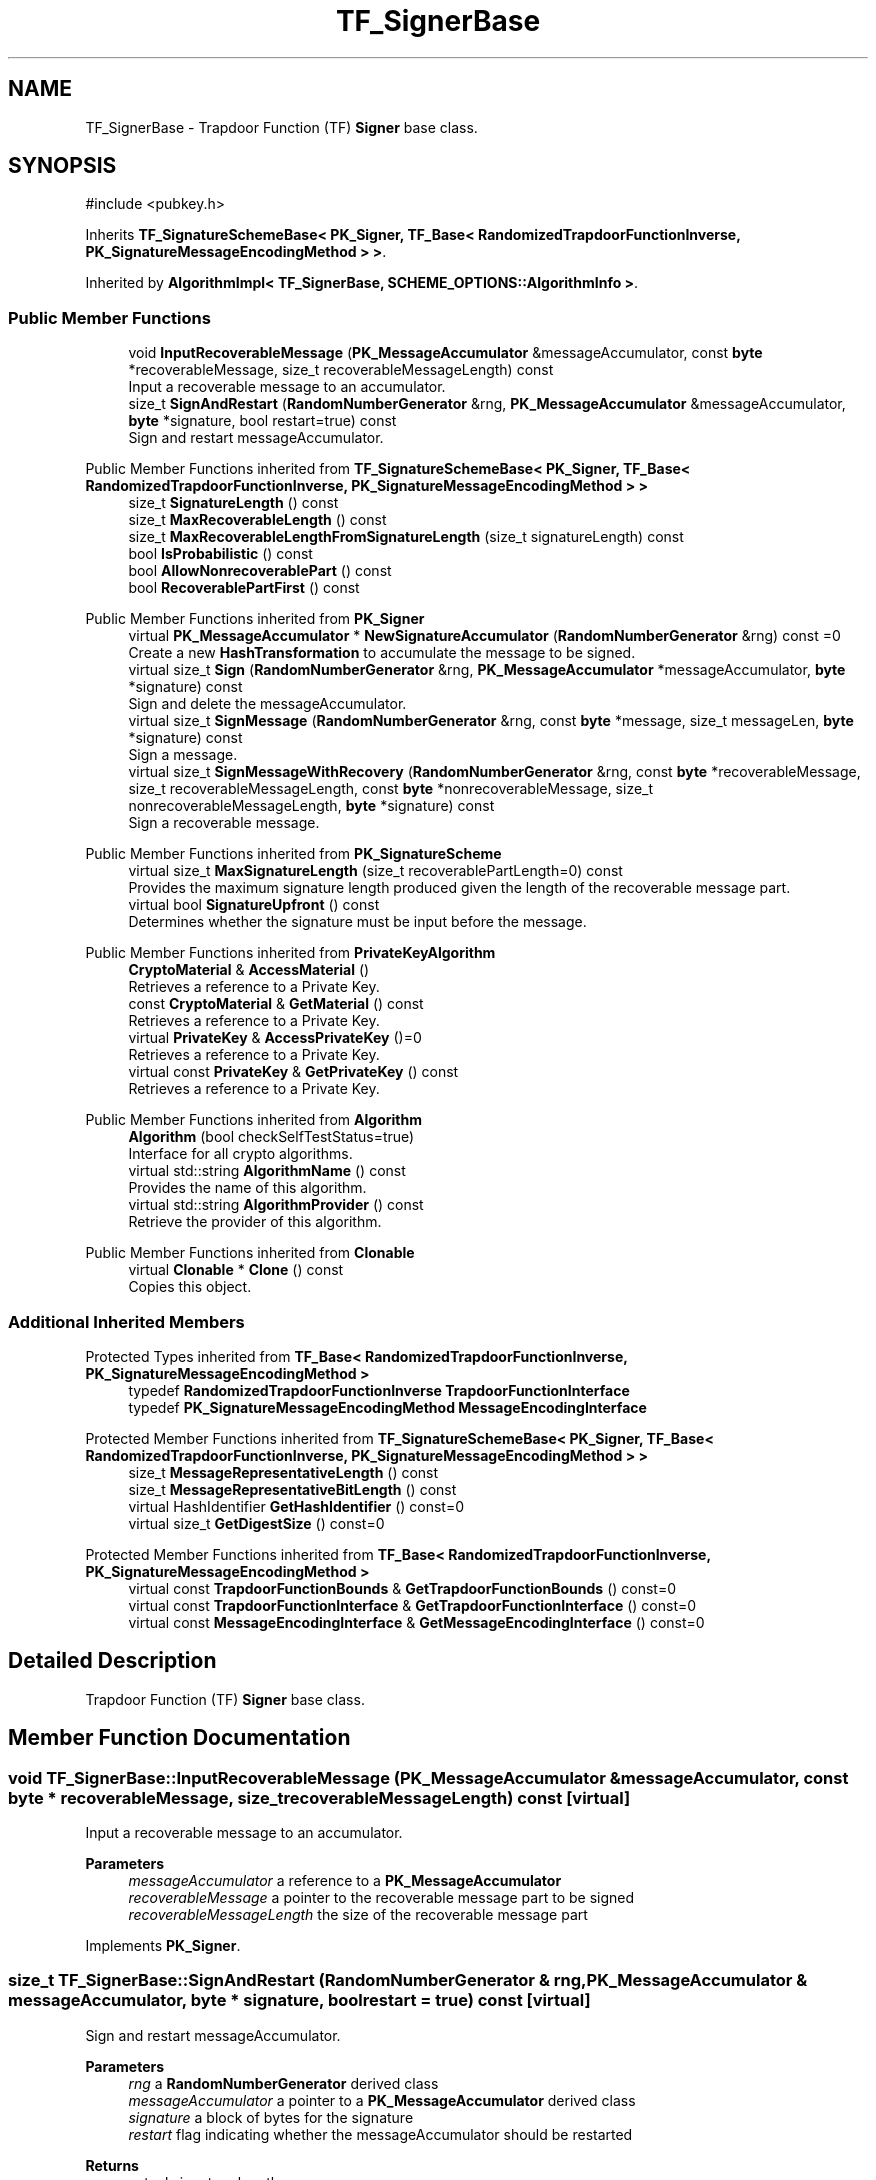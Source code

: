 .TH "TF_SignerBase" 3 "My Project" \" -*- nroff -*-
.ad l
.nh
.SH NAME
TF_SignerBase \- Trapdoor Function (TF) \fBSigner\fP base class\&.  

.SH SYNOPSIS
.br
.PP
.PP
\fR#include <pubkey\&.h>\fP
.PP
Inherits \fBTF_SignatureSchemeBase< PK_Signer, TF_Base< RandomizedTrapdoorFunctionInverse, PK_SignatureMessageEncodingMethod > >\fP\&.
.PP
Inherited by \fBAlgorithmImpl< TF_SignerBase, SCHEME_OPTIONS::AlgorithmInfo >\fP\&.
.SS "Public Member Functions"

.in +1c
.ti -1c
.RI "void \fBInputRecoverableMessage\fP (\fBPK_MessageAccumulator\fP &messageAccumulator, const \fBbyte\fP *recoverableMessage, size_t recoverableMessageLength) const"
.br
.RI "Input a recoverable message to an accumulator\&. "
.ti -1c
.RI "size_t \fBSignAndRestart\fP (\fBRandomNumberGenerator\fP &rng, \fBPK_MessageAccumulator\fP &messageAccumulator, \fBbyte\fP *signature, bool restart=true) const"
.br
.RI "Sign and restart messageAccumulator\&. "
.in -1c

Public Member Functions inherited from \fBTF_SignatureSchemeBase< PK_Signer, TF_Base< RandomizedTrapdoorFunctionInverse, PK_SignatureMessageEncodingMethod > >\fP
.in +1c
.ti -1c
.RI "size_t \fBSignatureLength\fP () const"
.br
.ti -1c
.RI "size_t \fBMaxRecoverableLength\fP () const"
.br
.ti -1c
.RI "size_t \fBMaxRecoverableLengthFromSignatureLength\fP (size_t signatureLength) const"
.br
.ti -1c
.RI "bool \fBIsProbabilistic\fP () const"
.br
.ti -1c
.RI "bool \fBAllowNonrecoverablePart\fP () const"
.br
.ti -1c
.RI "bool \fBRecoverablePartFirst\fP () const"
.br
.in -1c

Public Member Functions inherited from \fBPK_Signer\fP
.in +1c
.ti -1c
.RI "virtual \fBPK_MessageAccumulator\fP * \fBNewSignatureAccumulator\fP (\fBRandomNumberGenerator\fP &rng) const =0"
.br
.RI "Create a new \fBHashTransformation\fP to accumulate the message to be signed\&. "
.ti -1c
.RI "virtual size_t \fBSign\fP (\fBRandomNumberGenerator\fP &rng, \fBPK_MessageAccumulator\fP *messageAccumulator, \fBbyte\fP *signature) const"
.br
.RI "Sign and delete the messageAccumulator\&. "
.ti -1c
.RI "virtual size_t \fBSignMessage\fP (\fBRandomNumberGenerator\fP &rng, const \fBbyte\fP *message, size_t messageLen, \fBbyte\fP *signature) const"
.br
.RI "Sign a message\&. "
.ti -1c
.RI "virtual size_t \fBSignMessageWithRecovery\fP (\fBRandomNumberGenerator\fP &rng, const \fBbyte\fP *recoverableMessage, size_t recoverableMessageLength, const \fBbyte\fP *nonrecoverableMessage, size_t nonrecoverableMessageLength, \fBbyte\fP *signature) const"
.br
.RI "Sign a recoverable message\&. "
.in -1c

Public Member Functions inherited from \fBPK_SignatureScheme\fP
.in +1c
.ti -1c
.RI "virtual size_t \fBMaxSignatureLength\fP (size_t recoverablePartLength=0) const"
.br
.RI "Provides the maximum signature length produced given the length of the recoverable message part\&. "
.ti -1c
.RI "virtual bool \fBSignatureUpfront\fP () const"
.br
.RI "Determines whether the signature must be input before the message\&. "
.in -1c

Public Member Functions inherited from \fBPrivateKeyAlgorithm\fP
.in +1c
.ti -1c
.RI "\fBCryptoMaterial\fP & \fBAccessMaterial\fP ()"
.br
.RI "Retrieves a reference to a Private Key\&. "
.ti -1c
.RI "const \fBCryptoMaterial\fP & \fBGetMaterial\fP () const"
.br
.RI "Retrieves a reference to a Private Key\&. "
.ti -1c
.RI "virtual \fBPrivateKey\fP & \fBAccessPrivateKey\fP ()=0"
.br
.RI "Retrieves a reference to a Private Key\&. "
.ti -1c
.RI "virtual const \fBPrivateKey\fP & \fBGetPrivateKey\fP () const"
.br
.RI "Retrieves a reference to a Private Key\&. "
.in -1c

Public Member Functions inherited from \fBAlgorithm\fP
.in +1c
.ti -1c
.RI "\fBAlgorithm\fP (bool checkSelfTestStatus=true)"
.br
.RI "Interface for all crypto algorithms\&. "
.ti -1c
.RI "virtual std::string \fBAlgorithmName\fP () const"
.br
.RI "Provides the name of this algorithm\&. "
.ti -1c
.RI "virtual std::string \fBAlgorithmProvider\fP () const"
.br
.RI "Retrieve the provider of this algorithm\&. "
.in -1c

Public Member Functions inherited from \fBClonable\fP
.in +1c
.ti -1c
.RI "virtual \fBClonable\fP * \fBClone\fP () const"
.br
.RI "Copies this object\&. "
.in -1c
.SS "Additional Inherited Members"


Protected Types inherited from \fBTF_Base< RandomizedTrapdoorFunctionInverse, PK_SignatureMessageEncodingMethod >\fP
.in +1c
.ti -1c
.RI "typedef \fBRandomizedTrapdoorFunctionInverse\fP \fBTrapdoorFunctionInterface\fP"
.br
.ti -1c
.RI "typedef \fBPK_SignatureMessageEncodingMethod\fP \fBMessageEncodingInterface\fP"
.br
.in -1c

Protected Member Functions inherited from \fBTF_SignatureSchemeBase< PK_Signer, TF_Base< RandomizedTrapdoorFunctionInverse, PK_SignatureMessageEncodingMethod > >\fP
.in +1c
.ti -1c
.RI "size_t \fBMessageRepresentativeLength\fP () const"
.br
.ti -1c
.RI "size_t \fBMessageRepresentativeBitLength\fP () const"
.br
.ti -1c
.RI "virtual HashIdentifier \fBGetHashIdentifier\fP () const=0"
.br
.ti -1c
.RI "virtual size_t \fBGetDigestSize\fP () const=0"
.br
.in -1c

Protected Member Functions inherited from \fBTF_Base< RandomizedTrapdoorFunctionInverse, PK_SignatureMessageEncodingMethod >\fP
.in +1c
.ti -1c
.RI "virtual const \fBTrapdoorFunctionBounds\fP & \fBGetTrapdoorFunctionBounds\fP () const=0"
.br
.ti -1c
.RI "virtual const \fBTrapdoorFunctionInterface\fP & \fBGetTrapdoorFunctionInterface\fP () const=0"
.br
.ti -1c
.RI "virtual const \fBMessageEncodingInterface\fP & \fBGetMessageEncodingInterface\fP () const=0"
.br
.in -1c
.SH "Detailed Description"
.PP 
Trapdoor Function (TF) \fBSigner\fP base class\&. 
.SH "Member Function Documentation"
.PP 
.SS "void TF_SignerBase::InputRecoverableMessage (\fBPK_MessageAccumulator\fP & messageAccumulator, const \fBbyte\fP * recoverableMessage, size_t recoverableMessageLength) const\fR [virtual]\fP"

.PP
Input a recoverable message to an accumulator\&. 
.PP
\fBParameters\fP
.RS 4
\fImessageAccumulator\fP a reference to a \fBPK_MessageAccumulator\fP 
.br
\fIrecoverableMessage\fP a pointer to the recoverable message part to be signed 
.br
\fIrecoverableMessageLength\fP the size of the recoverable message part 
.RE
.PP

.PP
Implements \fBPK_Signer\fP\&.
.SS "size_t TF_SignerBase::SignAndRestart (\fBRandomNumberGenerator\fP & rng, \fBPK_MessageAccumulator\fP & messageAccumulator, \fBbyte\fP * signature, bool restart = \fRtrue\fP) const\fR [virtual]\fP"

.PP
Sign and restart messageAccumulator\&. 
.PP
\fBParameters\fP
.RS 4
\fIrng\fP a \fBRandomNumberGenerator\fP derived class 
.br
\fImessageAccumulator\fP a pointer to a \fBPK_MessageAccumulator\fP derived class 
.br
\fIsignature\fP a block of bytes for the signature 
.br
\fIrestart\fP flag indicating whether the messageAccumulator should be restarted 
.RE
.PP
\fBReturns\fP
.RS 4
actual signature length 
.RE
.PP
\fBPrecondition\fP
.RS 4
\fRCOUNTOF(signature) == \fBMaxSignatureLength()\fP\fP 
.RE
.PP

.PP
Implements \fBPK_Signer\fP\&.

.SH "Author"
.PP 
Generated automatically by Doxygen for My Project from the source code\&.
